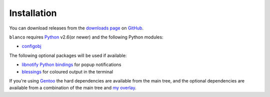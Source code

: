 Installation
------------

You can download releases from the `downloads page`_ on GitHub_.

``blanco`` requires Python_ v2.6(or newer) and the following Python modules:

* configobj_

The following optional packages will be used if available:

* `libnotify Python bindings`_ for popup notifications
* blessings_ for coloured output in the terminal

If you're using Gentoo_ the hard dependencies are available from the main tree,
and the optional dependencies are available from a combination of the main tree
and `my overlay`_.


.. _downloads page: https://github.com/JNRowe/blanco/downloads
.. _GitHub: https://github.com/
.. _Python: http://www.python.org/
.. _configobj: http://code.google.com/p/configobj/
.. _libnotify Python bindings: http://www.galago-project.org/downloads.php
.. _blessings: http://pypi.python.org/pypi/blessings/
.. _Gentoo: http://www.gentoo.org/
.. _my overlay: http://github.com/JNRowe/misc-overlay

